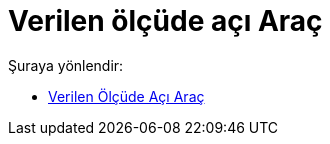 = Verilen ölçüde açı Araç
:page-en: tools/Angle_with_Given_Size
ifdef::env-github[:imagesdir: /tr/modules/ROOT/assets/images]

Şuraya yönlendir:

* xref:/tools/Verilen_Ölçüde_Açı.adoc[Verilen Ölçüde Açı Araç]
